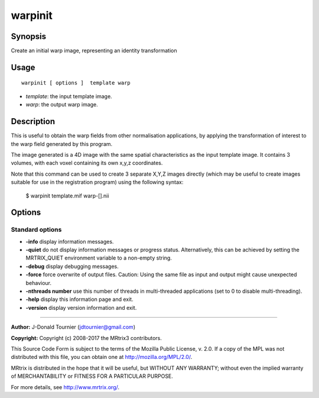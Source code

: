 .. _warpinit:

warpinit
===================

Synopsis
--------

Create an initial warp image, representing an identity transformation

Usage
--------

::

    warpinit [ options ]  template warp

-  *template*: the input template image.
-  *warp*: the output warp image.

Description
-----------

This is useful to obtain the warp fields from other normalisation applications, by applying the transformation of interest to the warp field generated by this program.

The image generated is a 4D image with the same spatial characteristics as the input template image. It contains 3 volumes, with each voxel containing its own x,y,z coordinates.

Note that this command can be used to create 3 separate X,Y,Z images directly (which may be useful to create images suitable for use in the registration program) using the following syntax:

  $ warpinit template.mif warp-[].nii

Options
-------

Standard options
^^^^^^^^^^^^^^^^

-  **-info** display information messages.

-  **-quiet** do not display information messages or progress status. Alternatively, this can be achieved by setting the MRTRIX_QUIET environment variable to a non-empty string.

-  **-debug** display debugging messages.

-  **-force** force overwrite of output files. Caution: Using the same file as input and output might cause unexpected behaviour.

-  **-nthreads number** use this number of threads in multi-threaded applications (set to 0 to disable multi-threading).

-  **-help** display this information page and exit.

-  **-version** display version information and exit.

--------------



**Author:** J-Donald Tournier (jdtournier@gmail.com)

**Copyright:** Copyright (c) 2008-2017 the MRtrix3 contributors.

This Source Code Form is subject to the terms of the Mozilla Public
License, v. 2.0. If a copy of the MPL was not distributed with this
file, you can obtain one at http://mozilla.org/MPL/2.0/.

MRtrix is distributed in the hope that it will be useful,
but WITHOUT ANY WARRANTY; without even the implied warranty
of MERCHANTABILITY or FITNESS FOR A PARTICULAR PURPOSE.

For more details, see http://www.mrtrix.org/.


